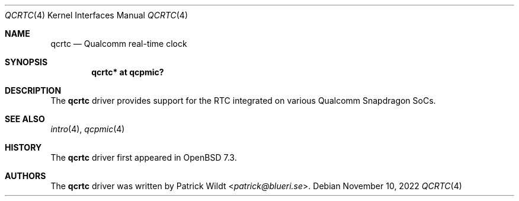 .\"	$OpenBSD: qcrtc.4,v 1.1 2022/11/10 13:08:57 patrick Exp $
.\"
.\" Copyright (c) 2022 Patrick Wildt <patrick@blueri.se>
.\"
.\" Permission to use, copy, modify, and distribute this software for any
.\" purpose with or without fee is hereby granted, provided that the above
.\" copyright notice and this permission notice appear in all copies.
.\"
.\" THE SOFTWARE IS PROVIDED "AS IS" AND THE AUTHOR DISCLAIMS ALL WARRANTIES
.\" WITH REGARD TO THIS SOFTWARE INCLUDING ALL IMPLIED WARRANTIES OF
.\" MERCHANTABILITY AND FITNESS. IN NO EVENT SHALL THE AUTHOR BE LIABLE FOR
.\" ANY SPECIAL, DIRECT, INDIRECT, OR CONSEQUENTIAL DAMAGES OR ANY DAMAGES
.\" WHATSOEVER RESULTING FROM LOSS OF USE, DATA OR PROFITS, WHETHER IN AN
.\" ACTION OF CONTRACT, NEGLIGENCE OR OTHER TORTIOUS ACTION, ARISING OUT OF
.\" OR IN CONNECTION WITH THE USE OR PERFORMANCE OF THIS SOFTWARE.
.\"
.Dd $Mdocdate: November 10 2022 $
.Dt QCRTC 4
.Os
.Sh NAME
.Nm qcrtc
.Nd Qualcomm real-time clock
.Sh SYNOPSIS
.Cd "qcrtc* at qcpmic?"
.Sh DESCRIPTION
The
.Nm
driver provides support for the RTC integrated on various Qualcomm
Snapdragon SoCs.
.Sh SEE ALSO
.Xr intro 4 ,
.Xr qcpmic 4
.Sh HISTORY
The
.Nm
driver first appeared in
.Ox 7.3 .
.Sh AUTHORS
.An -nosplit
The
.Nm
driver was written by
.An Patrick Wildt Aq Mt patrick@blueri.se .
